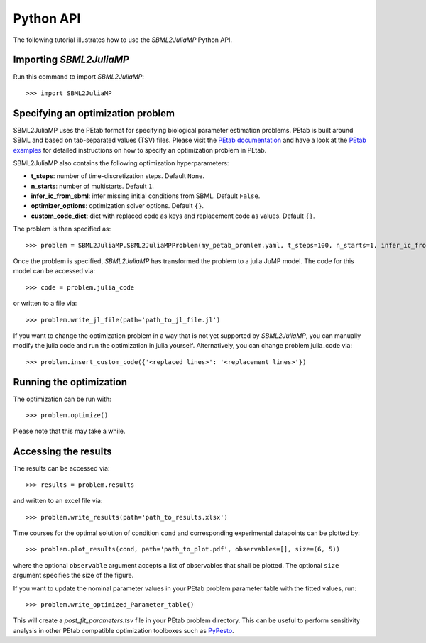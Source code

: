 .. _python_api:

Python API
----------

The following tutorial illustrates how to use the `SBML2JuliaMP` Python API.

Importing `SBML2JuliaMP`
^^^^^^^^^^^^^^^^^^^^^^^^

Run this command to import `SBML2JuliaMP`::

    >>> import SBML2JuliaMP


Specifying an optimization problem
^^^^^^^^^^^^^^^^^^^^^^^^^^^^^^^^^^

SBML2JuliaMP uses the PEtab format for specifying biological parameter estimation problems. PEtab is built around SBML and based on tab-separated values (TSV) files. Please visit the `PEtab documentation <https://petab.readthedocs.io/en/stable/documentation_data_format.html>`_ and have a look at the `PEtab examples <https://github.com/PEtab-dev/petab_test_suite/tree/master/cases>`_ for detailed instructions on how to specify an optimization problem in PEtab.

SBML2JuliaMP also contains the following optimization hyperparameters:

* **t_steps**: number of time-discretization steps. Default ``None``.
* **n_starts**: number of multistarts. Default ``1``.
* **infer_ic_from_sbml**: infer missing initial conditions from SBML. Default ``False``.
* **optimizer_options**: optimization solver options. Default ``{}``.
* **custom_code_dict**: dict with replaced code as keys and replacement code as values. Default ``{}``.

The problem is then specified as::

    >>> problem = SBML2JuliaMP.SBML2JuliaMPProblem(my_petab_promlem.yaml, t_steps=100, n_starts=1, infer_ic_from_sbml=False, optimizer_options={}, custom_code_dict={})

Once the problem is specified, `SBML2JuliaMP` has transformed the problem to a julia JuMP model. The code for this model can be accessed via::

    >>> code = problem.julia_code

or written to a file via::

    >>> problem.write_jl_file(path='path_to_jl_file.jl')

If you want to change the optimization problem in a way that is not yet supported by `SBML2JuliaMP`, you can manually modify the julia code and run the optimization in julia yourself. Alternatively, you can change problem.julia_code via::

    >>> problem.insert_custom_code({'<replaced lines>': '<replacement lines>'})

Running the optimization
^^^^^^^^^^^^^^^^^^^^^^^^

The optimization can be run with::

    >>> problem.optimize()

Please note that this may take a while.

Accessing the results
^^^^^^^^^^^^^^^^^^^^^

The results can be accessed via::

    >>> results = problem.results

and written to an excel file via::

    >>> problem.write_results(path='path_to_results.xlsx')

Time courses for the optimal solution of condition ``cond`` and corresponding experimental datapoints can be plotted by::

    >>> problem.plot_results(cond, path='path_to_plot.pdf', observables=[], size=(6, 5))

where the optional ``observable`` argument accepts a list of observables that shall be plotted. The optional ``size`` argument specifies the size of the figure.

If you want to update the nominal parameter values in your PEtab problem parameter table with the fitted values, run::

    >>> problem.write_optimized_Parameter_table()

This will create a `post_fit_parameters.tsv` file in your PEtab problem directory. This can be useful to perform sensitivity analysis in other PEtab compatible optimization toolboxes such as `PyPesto <https://pypesto.readthedocs.io/en/latest/>`_.
